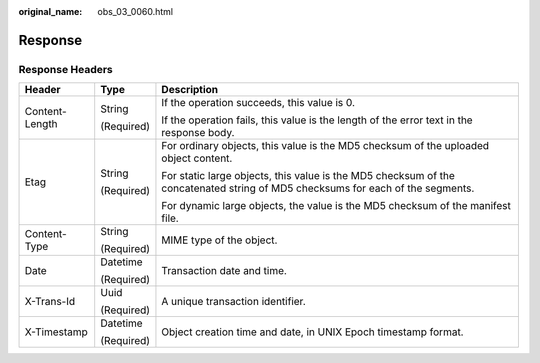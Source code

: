 :original_name: obs_03_0060.html

.. _obs_03_0060:

Response
========

Response Headers
----------------

+-----------------------+-----------------------+--------------------------------------------------------------------------------------------------------------------------------+
| Header                | Type                  | Description                                                                                                                    |
+=======================+=======================+================================================================================================================================+
| Content-Length        | String                | If the operation succeeds, this value is 0.                                                                                    |
|                       |                       |                                                                                                                                |
|                       | (Required)            | If the operation fails, this value is the length of the error text in the response body.                                       |
+-----------------------+-----------------------+--------------------------------------------------------------------------------------------------------------------------------+
| Etag                  | String                | For ordinary objects, this value is the MD5 checksum of the uploaded object content.                                           |
|                       |                       |                                                                                                                                |
|                       | (Required)            | For static large objects, this value is the MD5 checksum of the concatenated string of MD5 checksums for each of the segments. |
|                       |                       |                                                                                                                                |
|                       |                       | For dynamic large objects, the value is the MD5 checksum of the manifest file.                                                 |
+-----------------------+-----------------------+--------------------------------------------------------------------------------------------------------------------------------+
| Content-Type          | String                | MIME type of the object.                                                                                                       |
|                       |                       |                                                                                                                                |
|                       | (Required)            |                                                                                                                                |
+-----------------------+-----------------------+--------------------------------------------------------------------------------------------------------------------------------+
| Date                  | Datetime              | Transaction date and time.                                                                                                     |
|                       |                       |                                                                                                                                |
|                       | (Required)            |                                                                                                                                |
+-----------------------+-----------------------+--------------------------------------------------------------------------------------------------------------------------------+
| X-Trans-Id            | Uuid                  | A unique transaction identifier.                                                                                               |
|                       |                       |                                                                                                                                |
|                       | (Required)            |                                                                                                                                |
+-----------------------+-----------------------+--------------------------------------------------------------------------------------------------------------------------------+
| X-Timestamp           | Datetime              | Object creation time and date, in UNIX Epoch timestamp format.                                                                 |
|                       |                       |                                                                                                                                |
|                       | (Required)            |                                                                                                                                |
+-----------------------+-----------------------+--------------------------------------------------------------------------------------------------------------------------------+
